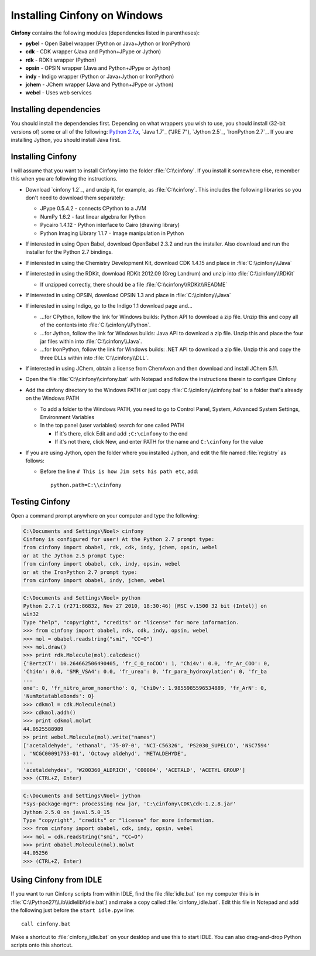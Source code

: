 Installing Cinfony on Windows
=============================

**Cinfony** contains the following modules (dependencies listed in parentheses):

*    **pybel** - Open Babel wrapper (Python or Java+Jython or IronPython)
*    **cdk** - CDK wrapper (Java and Python+JPype or Jython)
*    **rdk** - RDKit wrapper (Python)
*    **opsin** - OPSIN wrapper (Java and Python+JPype or Jython)
*    **indy** - Indigo wrapper (Python or Java+Jython or IronPython)
*    **jchem** - JChem wrapper (Java and Python+JPype or Jython)
*    **webel** - Uses web services 

Installing dependencies
-----------------------

You should install the dependencies first. Depending on what wrappers you wish to use, you should install (32-bit versions of) some or all of the following: `Python 2.7.x`_, `Java 1.7`_ ("JRE 7"), `Jython 2.5`_, `IronPython 2.7`_. If you are installing Jython, you should install Java first.

Installing **Cinfony**
----------------------

I will assume that you want to install Cinfony into the folder :file:`C:\\cinfony`. If you install it somewhere else, remember this when you are following the instructions.

-    Download `cinfony 1.2`_, and unzip it, for example, as :file:`C:\\cinfony`. This includes the following libraries so you don't need to download them separately:

     -   JPype 0.5.4.2 - connects CPython to a JVM
     -   NumPy 1.6.2 - fast linear algebra for Python
     -   Pycairo 1.4.12 - Python interface to Cairo (drawing library)
     -   Python Imaging Library 1.1.7 - Image manipulation in Python 

-    If interested in using Open Babel, download OpenBabel 2.3.2 and run the installer. Also download and run the installer for the Python 2.7 bindings.
-    If interested in using the Chemistry Development Kit, download CDK 1.4.15 and place in :file:`C:\\cinfony\\Java`
-    If interested in using the RDKit, download RDKit 2012.09 (Greg Landrum) and unzip into :file:`C:\\cinfony\\RDKit`

     -   If unzipped correctly, there should be a file :file:`C:\\cinfony\\RDKit\\README` 

-    If interested in using OPSIN, download OPSIN 1.3 and place in :file:`C:\\cinfony\\Java`
-    If interested in using Indigo, go to the Indigo 1.1 download page and...

     -   ...for CPython, follow the link for Windows builds: Python API to download a zip file. Unzip this and copy all of the contents into :file:`C:\\cinfony\\Python`.
     -   ...for Jython, follow the link for Windows builds: Java API to download a zip file. Unzip this and place the four jar files within into :file:`C:\\cinfony\\Java`.
     -   ...for IronPython, follow the link for Windows builds: .NET API to download a zip file. Unzip this and copy the three DLLs within into :file:`C:\\cinfony\\DLL`. 

-    If interested in using JChem, obtain a license from ChemAxon and then download and install JChem 5.11.
-    Open the file :file:`C:\\cinfony\\cinfony.bat` with Notepad and follow the instructions therein to configure Cinfony
-    Add the cinfony directory to the Windows PATH or just copy :file:`C:\\cinfony\\cinfony.bat` to a folder that's already on the Windows PATH

     -   To add a folder to the Windows PATH, you need to go to Control Panel, System, Advanced System Settings, Environment Variables
     -   In the top panel (user variables) search for one called PATH

         -   If it's there, click Edit and add ``;C:\cinfony`` to the end
         -   If it's not there, click New, and enter PATH for the name and ``C:\cinfony`` for the value 

-    If you are using Jython, open the folder where you installed Jython, and edit the file named :file:`registry` as follows:

     -   Before the line ``# This is how Jim sets his path etc``, add::

             python.path=C:\\cinfony

Testing Cinfony
---------------

Open a command prompt anywhere on your computer and type the following:

.. code-block:: shell-session

        C:\Documents and Settings\Noel> cinfony
        Cinfony is configured for user! At the Python 2.7 prompt type:
        from cinfony import obabel, rdk, cdk, indy, jchem, opsin, webel
        or at the Jython 2.5 prompt type:
        from cinfony import obabel, cdk, indy, opsin, webel
        or at the IronPython 2.7 prompt type:
        from cinfony import obabel, indy, jchem, webel

.. code-block:: pycon

        C:\Documents and Settings\Noel> python
        Python 2.7.1 (r271:86832, Nov 27 2010, 18:30:46) [MSC v.1500 32 bit (Intel)] on
        win32
        Type "help", "copyright", "credits" or "license" for more information.
        >>> from cinfony import obabel, rdk, cdk, indy, opsin, webel
        >>> mol = obabel.readstring("smi", "CC=O")
        >>> mol.draw()
        >>> print rdk.Molecule(mol).calcdesc()
        {'BertzCT': 10.264662506490405, 'fr_C_O_noCOO': 1, 'Chi4v': 0.0, 'fr_Ar_COO': 0,
        'Chi4n': 0.0, 'SMR_VSA4': 0.0, 'fr_urea': 0, 'fr_para_hydroxylation': 0, 'fr_ba
        ...
        one': 0, 'fr_nitro_arom_nonortho': 0, 'Chi0v': 1.9855985596534889, 'fr_ArN': 0,
        'NumRotatableBonds': 0}
        >>> cdkmol = cdk.Molecule(mol)
        >>> cdkmol.addh()
        >>> print cdkmol.molwt
        44.0525588989
        >> print webel.Molecule(mol).write("names")
        ['acetaldehyde', 'ethanal', '75-07-0', 'NCI-C56326', 'PS2030_SUPELCO', 'NSC7594'
        , 'NCGC00091753-01', 'Octowy aldehyd', 'METALDEHYDE', 
        ...
        'acetaldehydes', 'W200360_ALDRICH', 'C00084', 'ACETALD', 'ACETYL GROUP']
        >>> (CTRL+Z, Enter)

.. code-block:: pycon

        C:\Documents and Settings\Noel> jython
        *sys-package-mgr*: processing new jar, 'C:\cinfony\CDK\cdk-1.2.8.jar'
        Jython 2.5.0 on java1.5.0_15
        Type "copyright", "credits" or "license" for more information.
        >>> from cinfony import obabel, cdk, indy, opsin, webel
        >>> mol = cdk.readstring("smi", "CC=O")
        >>> print obabel.Molecule(mol).molwt
        44.05256
        >>> (CTRL+Z, Enter)

Using Cinfony from IDLE
-----------------------

If you want to run Cinfony scripts from within IDLE, find the file :file:`idle.bat` (on my computer this is in :file:`C:\\Python27\\Lib\\idlelib\\idle.bat`) and make a copy called :file:`cinfony_idle.bat`. Edit this file in Notepad and add the following just before the ``start idle.pyw`` line::

    call cinfony.bat

Make a shortcut to :file:`cinfony_idle.bat` on your desktop and use this to start IDLE. You can also drag-and-drop Python scripts onto this shortcut. 

.. _Python 2.7.x: http://python.org/download/releases
